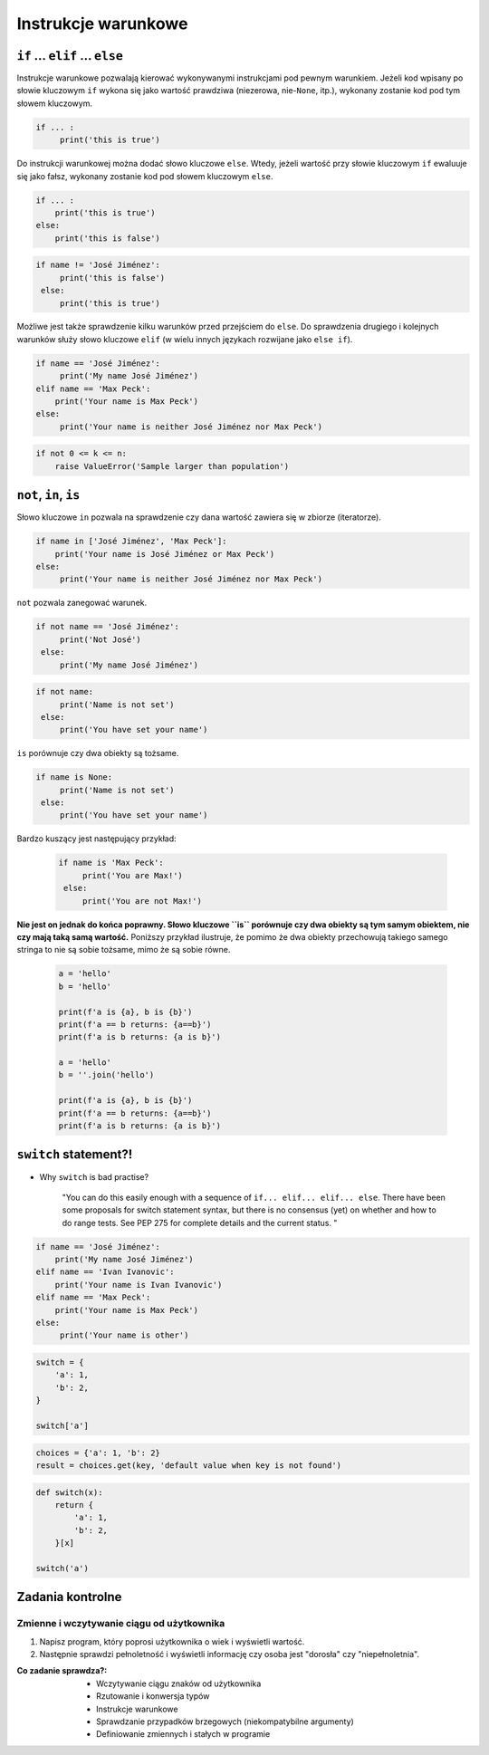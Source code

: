 .. _Instrukcje warunkowe:

********************
Instrukcje warunkowe
********************

``if`` ... ``elif`` ... ``else``
================================

Instrukcje warunkowe pozwalają kierować wykonywanymi instrukcjami pod pewnym warunkiem. Jeżeli kod wpisany po słowie kluczowym ``if`` wykona się jako wartość prawdziwa (niezerowa, nie-``None``, itp.), wykonany zostanie kod pod tym słowem kluczowym.

.. code-block:: python

    if ... :
         print('this is true')


Do instrukcji warunkowej można dodać słowo kluczowe ``else``. Wtedy, jeżeli wartość przy słowie kluczowym ``if`` ewaluuje się jako fałsz, wykonany zostanie kod pod słowem kluczowym ``else``.


.. code-block:: python

    if ... :
        print('this is true')
    else:
        print('this is false')


.. code-block:: python

    if name != 'José Jiménez':
         print('this is false')
     else:
         print('this is true')


Możliwe jest także sprawdzenie kilku warunków przed przejściem do ``else``. Do sprawdzenia drugiego i kolejnych warunków służy słowo kluczowe ``elif`` (w wielu innych językach rozwijane jako ``else if``).

.. code-block:: python

    if name == 'José Jiménez':
         print('My name José Jiménez')
    elif name == 'Max Peck':
        print('Your name is Max Peck')
    else:
         print('Your name is neither José Jiménez nor Max Peck')

.. code-block:: python

    if not 0 <= k <= n:
        raise ValueError('Sample larger than population')


``not``, ``in``, ``is``
=======================

Słowo kluczowe ``in`` pozwala na sprawdzenie czy dana wartość zawiera się w zbiorze (iteratorze).

.. code-block:: python

    if name in ['José Jiménez', 'Max Peck']:
        print('Your name is José Jiménez or Max Peck')
    else:
         print('Your name is neither José Jiménez nor Max Peck')


``not`` pozwala zanegować warunek.

.. code-block:: python

    if not name == 'José Jiménez':
         print('Not José')
     else:
         print('My name José Jiménez')

.. code-block:: python

    if not name:
         print('Name is not set')
     else:
         print('You have set your name')


``is`` porównuje czy dwa obiekty są tożsame.

.. code-block:: python

    if name is None:
         print('Name is not set')
     else:
         print('You have set your name')


Bardzo kuszący jest następujący przykład:

 .. code-block:: python

     if name is 'Max Peck':
          print('You are Max!')
      else:
          print('You are not Max!')


**Nie jest on jednak do końca poprawny. Słowo kluczowe ``is`` porównuje czy dwa obiekty są tym samym obiektem, nie czy mają taką samą wartość.** Poniższy przykład ilustruje, że pomimo że dwa obiekty przechowują takiego samego stringa to nie są sobie tożsame, mimo że są sobie równe.

 .. code-block:: python

     a = 'hello'
     b = 'hello'

     print(f'a is {a}, b is {b}')
     print(f'a == b returns: {a==b}')
     print(f'a is b returns: {a is b}')

     a = 'hello'
     b = ''.join('hello')

     print(f'a is {a}, b is {b}')
     print(f'a == b returns: {a==b}')
     print(f'a is b returns: {a is b}')


``switch`` statement?!
======================
* Why ``switch`` is bad practise?

    "You can do this easily enough with a sequence of ``if... elif... elif... else``. There have been some proposals for switch statement syntax, but there is no consensus (yet) on whether and how to do range tests. See PEP 275 for complete details and the current status. "

.. code-block:: python

    if name == 'José Jiménez':
        print('My name José Jiménez')
    elif name == 'Ivan Ivanovic':
        print('Your name is Ivan Ivanovic')
    elif name == 'Max Peck':
        print('Your name is Max Peck')
    else:
         print('Your name is other')


.. code-block:: python

    switch = {
        'a': 1,
        'b': 2,
    }

    switch['a']


.. code-block:: python

    choices = {'a': 1, 'b': 2}
    result = choices.get(key, 'default value when key is not found')


.. code-block:: python

    def switch(x):
        return {
            'a': 1,
            'b': 2,
        }[x]

    switch('a')

Zadania kontrolne
=================

Zmienne i wczytywanie ciągu od użytkownika
------------------------------------------
#. Napisz program, który poprosi użytkownika o wiek i wyświetli wartość.
#. Następnie sprawdzi pełnoletność i wyświetli informację czy osoba jest "dorosła" czy "niepełnoletnia".

:Co zadanie sprawdza?:
    * Wczytywanie ciągu znaków od użytkownika
    * Rzutowanie i konwersja typów
    * Instrukcje warunkowe
    * Sprawdzanie przypadków brzegowych (niekompatybilne argumenty)
    * Definiowanie zmiennych i stałych w programie